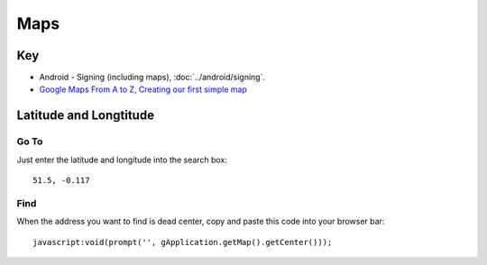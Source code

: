 Maps
****

Key
===

- Android - Signing (including maps), :doc:`../android/signing`.
- `Google Maps From A to Z, Creating our first simple map`_

Latitude and Longtitude
=======================

Go To
-----

Just enter the latitude and longitude into the search box:

::

  51.5, -0.117

Find
----

When the address you want to find is dead center, copy and paste this code into
your browser bar:

::

  javascript:void(prompt('', gApplication.getMap().getCenter()));


.. _`Google Maps From A to Z, Creating our first simple map`: http://jeez.eu/2009/10/09/google-maps-from-a-to-z/

